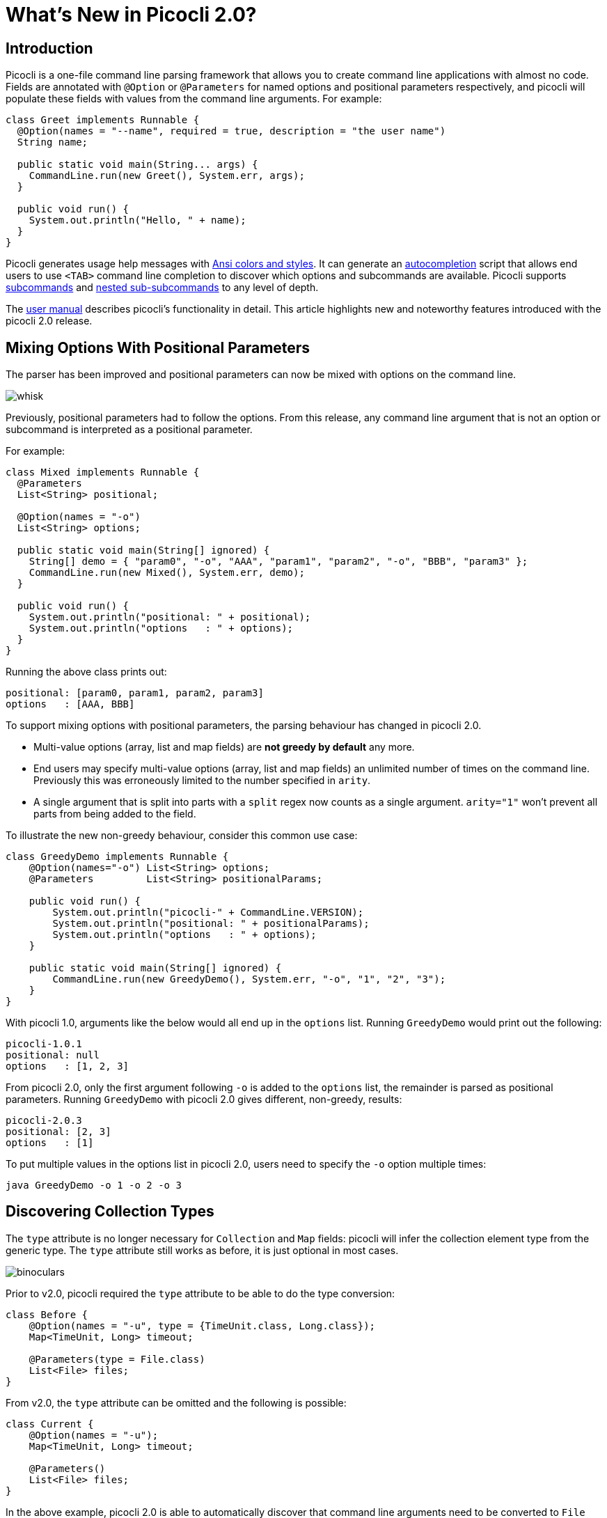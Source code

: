 = What's New in Picocli 2.0?
//:author: Remko Popma
//:email: rpopma@apache.org
//:revnumber: 2.1.0-SNAPSHOT
//:revdate: 2017-11-05
:prewrap!:
:source-highlighter: coderay
:icons: font
:imagesdir: images

== Introduction

Picocli is a one-file command line parsing framework that allows you to create command line applications with almost no code. Fields are annotated with `@Option` or `@Parameters` for named options and positional parameters respectively, and picocli will populate these fields with values from the command line arguments. For example:

[source,java]
----
class Greet implements Runnable {
  @Option(names = "--name", required = true, description = "the user name")
  String name;

  public static void main(String... args) {
    CommandLine.run(new Greet(), System.err, args);
  }

  public void run() {
    System.out.println("Hello, " + name);
  }
}
----

Picocli generates usage help messages with http://picocli.info/#_ansi_colors_and_styles[Ansi colors and styles].
It can generate an http://picocli.info/autocomplete.html[autocompletion] script that allows end users to use `<TAB>` command line completion to discover which options and subcommands are available.
Picocli supports http://picocli.info/#_subcommands[subcommands] and http://picocli.info/#_nested_sub_subcommands[nested sub-subcommands] to any level of depth.

The http://picocli.info[user manual] describes picocli's functionality in detail. This article highlights new and noteworthy features introduced with the picocli 2.0 release.

== Mixing Options With Positional Parameters
The parser has been improved and positional parameters can now be mixed with options on the command line.

image:http://picocli.info/images/whisk.png[]

Previously, positional parameters had to follow the options.
From this release, any command line argument that is not an option or subcommand is interpreted as a positional parameter.

For example:

[source,java]
----
class Mixed implements Runnable {
  @Parameters
  List<String> positional;

  @Option(names = "-o")
  List<String> options;

  public static void main(String[] ignored) {
    String[] demo = { "param0", "-o", "AAA", "param1", "param2", "-o", "BBB", "param3" };
    CommandLine.run(new Mixed(), System.err, demo);
  }

  public void run() {
    System.out.println("positional: " + positional);
    System.out.println("options   : " + options);
  }
}
----

Running the above class prints out:

[source,bash]
----
positional: [param0, param1, param2, param3]
options   : [AAA, BBB]
----

To support mixing options with positional parameters, the parsing behaviour has changed in picocli 2.0.

* Multi-value options (array, list and map fields) are **not greedy by default** any more.
* End users may specify multi-value options (array, list and map fields) an unlimited number of times on the command line. Previously this was erroneously limited to the number specified in `arity`.
* A single argument that is split into parts with a `split` regex now counts as a single argument. `arity="1"` won't prevent all parts from being added to the field.

To illustrate the new non-greedy behaviour, consider this common use case:

[source,java]
----
class GreedyDemo implements Runnable {
    @Option(names="-o") List<String> options;
    @Parameters         List<String> positionalParams;

    public void run() {
        System.out.println("picocli-" + CommandLine.VERSION);
        System.out.println("positional: " + positionalParams);
        System.out.println("options   : " + options);
    }

    public static void main(String[] ignored) {
        CommandLine.run(new GreedyDemo(), System.err, "-o", "1", "2", "3");
    }
}
----

With picocli 1.0, arguments like the below would all end up in the `options` list. Running `GreedyDemo` would print out the following:

[source,bash]
----
picocli-1.0.1
positional: null
options   : [1, 2, 3]
----

From picocli 2.0, only the first argument following `-o` is added to the `options` list, the remainder is parsed as positional parameters. Running `GreedyDemo` with picocli 2.0 gives different, non-greedy, results:

[source,bash]
----
picocli-2.0.3
positional: [2, 3]
options   : [1]
----

To put multiple values in the options list in picocli 2.0, users need to specify the `-o` option multiple times:
----
java GreedyDemo -o 1 -o 2 -o 3
----

== Discovering Collection Types

The `type` attribute is no longer necessary for `Collection` and `Map` fields: picocli will infer the collection element type from the generic type. The `type` attribute still works as before, it is just optional in most cases.

image:http://picocli.info/images/binoculars.jpg[]

Prior to v2.0, picocli required the `type` attribute to be able to do the type conversion:

[source,java]
----
class Before {
    @Option(names = "-u", type = {TimeUnit.class, Long.class});
    Map<TimeUnit, Long> timeout;

    @Parameters(type = File.class)
    List<File> files;
}
----

From v2.0, the `type` attribute can be omitted and the following is possible:

[source,java]
----
class Current {
    @Option(names = "-u");
    Map<TimeUnit, Long> timeout;

    @Parameters()
    List<File> files;
}
----

In the above example, picocli 2.0 is able to automatically discover that command line arguments need to be converted to `File` before adding them to the list, and for the map, that keys need to be converted to `TimeUnit` and values to `Long`.



== Automatic Help
Picocli provides a number of convenience methods like `run` and `call` that parse the command line arguments, take care of error handling, and invoke an interface method to execute the application.

From this release, the convenience methods will also automatically print usage help and version information
when the user specifies options annotated with the `versionHelp` or `usageHelp` attributes.

image:http://cceffect.org/wp-content/uploads/2016/01/AskingForHelp.jpg[]

[source,java]
----
@Command(version = "App with help v1.2.3")
class AppWithHelp implements Runnable {
    @Option(names = "--count", description = "The number of times to repeat.")
    int count;

    @Option(names = {"-h", "--help"}, usageHelp = true,
            description = "Print usage help and exit.")
    boolean usageHelpRequested;

    @Option(names = {"-V", "--version"}, versionHelp = true,
            description = "Print version information and exit.")
    boolean versionHelpRequested;

    public static void main(String... args) {
        CommandLine.run(new AppWithHelp(), System.err, args);
    }

    public void run() {
        // -- Code like below is no longer required:
        //
        // if (usageHelpRequested) {
        //     new CommandLine(this).usage(System.err);
        //     return;
        // } else if (versionHelpRequested) {
        //     new CommandLine(this).printVersionHelp(System.err);
        // }

        for (int i = 0; i < count; i++) {
            System.out.println("Hello world");
        }
    }
}
----

Methods that automatically print help:

* CommandLine::call
* CommandLine::run
* CommandLine::parseWithHandler (with the built-in Run...​ handlers)
* CommandLine::parseWithHandlers (with the built-in Run...​ handlers)

Methods that do not automatically print help:

* CommandLine::parse
* CommandLine::populateCommand


== Usage Help Format Improvements
This release contains various bugfixes that improve the usage help format for multi-value options and collections.
For example, for Maps that don't have a `paramLabel`, picocli now shows key type and value type instead of the internal Java field name.

== Better Subcommand Support

This release adds new `CommandLine::parseWithHandler` methods. These methods intend to offer the same ease of use as the `run` and `call` methods, but with more flexibility and better support for nested subcommands.

// image:https://www.intersoft.no/wp-content/uploads/2015/11/duplicate.png[]
image:http://picocli.info/images/strong_leadership.jpg[]

Consider what an application with subcommands needs to do:

1. Parse the command line.
2. If user input was invalid, print the error message and the usage help message for the subcommand where the parsing failed.
3. If parsing succeeded, check if the user requested usage help or version information. If so, print the requested information and exit.
4. Otherwise, execute the business logic. Usually this means executing the most specific subcommand.

Picocli provides some building blocks to accomplish this, but it was up to the application to wire them together. This wiring is essentially boilerplate and is very similar between applications. For example, previously, an application with subcommands would typically contain code like this:
[source,java]
----
public static void main() {
    // 1. parse the command line
    CommandLine top = new CommandLine(new MainApplication());
    List<CommandLine> parsedCommands;
    try {
        parsedCommands = top.parse(args);
    } catch (ParameterException ex) {
        // 2. handle incorrect user input for one of the subcommands
        System.err.println(ex.getMessage());
        ex.getCommandLine().usage(System.err);
        return;
    }
    // 3. check if the user requested help
    for (CommandLine parsed : parsedCommands) {
        if (parsed.isUsageHelpRequested()) {
            parsed.usage(System.err);
            return;
        } else if (parsed.isVersionHelpRequested()) {
            parsed.printVersionHelp(System.err);
            return;
        }
    }
    // 4. execute the most specific subcommand
    Object last = parsedCommands.get(parsedCommands.size() - 1).getCommand();
    if (last instanceof Runnable) {
        ((Runnable) last).run();
    } else if (last instanceof Callable) {
        Object result = ((Callable) last).call();
        // ... do something with result
    } else {
        throw new ExecutionException("Not a Runnable or Callable");
    }
}
----
This is quite a lot of boilerplate code. Picocli 2.0 provides a convenience method that allows you to do all of the above in a single line of code.

The new convenience method is `parseWithHandler`. You pass it an `IParseResultHandler` implementation that invokes the business logic if the command line was parsed successfully. Optionally, you may also pass it an `IExceptionHandler` to deal with invalid user input.

Picocli provides some built-in `IParseResultHandler` implementations for common use cases: `RunFirst`, `RunLast` and `RunAll`. All of these first check if the user requested usageHelp or versionHelp. If so, the requested info is printed and the handler returns.

* `RunFirst` only runs the first (main command).
* `RunLast` only runs the most specific subcommand. For example, if the user invoked `java MainApplication print param1 param2`, only `Print::call` is invoked. This is used to implement the existing `CommandLine::run` and `CommandLine::call` convenience methods.
* `RunAll` invokes `run` (or `call`) on all commands and subcommands that appeared on the command line (if they implement Runnable or Callable).

From version 2.0, the boilerplate code you need to write is reduced to a single line and you can focus on the business logic of your application:
[source,java]
----
@Command(name = "git",
    description = "version control",
    version = "1.2.3",
    subcommands = {
        GitAdd.class, GitCommit.class, GitBranch.class, GitTag.class, GitPush.class
    }
)
public class Git implements Callable<Void> {
  @Option(name = "-h", usageHelp = true, description = "Print help and exit")
  boolean usageHelpRequested;

  @Option(name = "-V", versionHelp = true, description = "Print version and exit")
  boolean versionHelpRequested;

  public static void main(String[] args) {
    CommandLine cmd = new CommandLine(new Git());
    List<Object> results = cmd.parseWithHandler(new RunAll(), System.err, args);
  }

  @Override
  public Void call() throws Exception {
    // ... your business logic
  }
}
----

=== Improved
The `CommandLine::call` and `CommandLine::run` now support subcommands and will execute the **last** subcommand
specified by the user. Previously subcommands were ignored and only the top-level command was executed.

Finally, from this release, all picocli exceptions provide a `getCommandLine` method
that returns the command or subcommand where parsing or execution failed.
Previously, if the user provided invalid input for applications with subcommands,
it was difficult to pinpoint exactly which subcommand failed to parse the input.

== Conclusion
If you are already using picocli, v2.0 is an essential upgrade.
If you haven't used picocli before, I hope the above made you interested to give it a try.

Many of these improvements originated in user feedback and subsequent discussions. Please don't hesitate to ask questions, request features or give other feedback on the picocli https://github.com/remkop/picocli/issues[issue tracker].

Please star the https://github.com/remkop/picocli[project on GitHub] if you like it and tell your friends!
